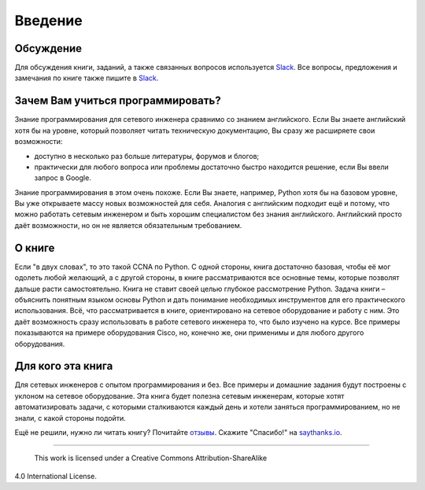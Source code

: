Введение
========

Обсуждение
----------

Для обсуждения книги, заданий, а также связанных вопросов используется
`Slack <https://pyneng-slack.herokuapp.com>`__. Все вопросы, предложения
и замечания по книге также пишите в
`Slack <https://pyneng-slack.herokuapp.com>`__.

Зачем Вам учиться программировать?
----------------------------------

Знание программирования для сетевого инженера сравнимо со знанием
английского. Если Вы знаете английский хотя бы на уровне, который
позволяет читать техническую документацию, Вы сразу же расширяете свои
возможности:

-  доступно в несколько раз больше литературы, форумов и блогов;
-  практически для любого вопроса или проблемы достаточно быстро
   находится решение, если Вы ввели запрос в Google.

Знание программирования в этом очень похоже. Если Вы знаете, например,
Python хотя бы на базовом уровне, Вы уже открываете массу новых
возможностей для себя. Аналогия с английским подходит ещё и потому, что
можно работать сетевым инженером и быть хорошим специалистом без знания
английского. Английский просто даёт возможности, но он не является
обязательным требованием.

О книге
-------

Если "в двух словах", то это такой CCNA по Python. С одной стороны,
книга достаточно базовая, чтобы её мог одолеть любой желающий, а с
другой стороны, в книге рассматриваются все основные темы, которые
позволят дальше расти самостоятельно. Книга не ставит своей целью
глубокое рассмотрение Python. Задача книги – объяснить понятным языком
основы Python и дать понимание необходимых инструментов для его
практического использования. Всё, что рассматривается в книге,
ориентировано на сетевое оборудование и работу с ним. Это даёт
возможность сразу использовать в работе сетевого инженера то, что было
изучено на курсе. Все примеры показываются на примере оборудования
Cisco, но, конечно же, они применимы и для любого другого оборудования.

Для кого эта книга
------------------

Для сетевых инженеров с опытом программирования и без. Все примеры и
домашние задания будут построены с уклоном на сетевое оборудование. Эта
книга будет полезна сетевым инженерам, которые хотят автоматизировать
задачи, с которыми сталкиваются каждый день и хотели заняться
программированием, но не знали, с какой стороны подойти.

Ещё не решили, нужно ли читать книгу? Почитайте
`отзывы <testimonials.md>`__. Скажите "Спасибо!" на
`saythanks.io <https://saythanks.io/to/natenka>`__.

--------------

 This work is licensed under a Creative Commons Attribution-ShareAlike
4.0 International License.
